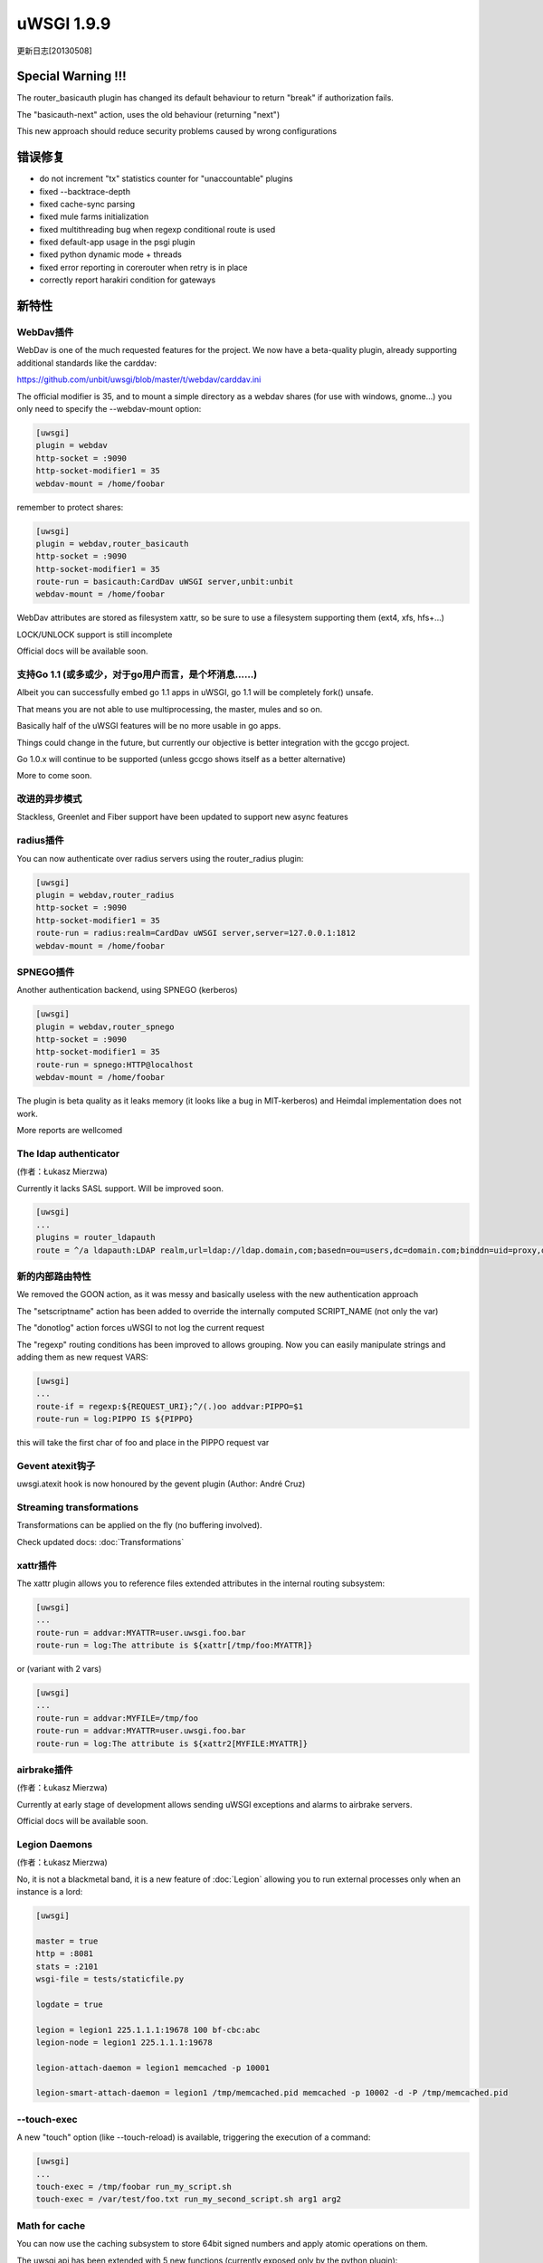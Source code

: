 uWSGI 1.9.9
===========

更新日志[20130508]

Special Warning !!!
*******************

The router_basicauth plugin has changed its default behaviour to return "break" if authorization fails.

The "basicauth-next" action, uses the old behaviour (returning "next")

This new approach should reduce security problems caused by wrong configurations

错误修复
********

* do not increment "tx" statistics counter for "unaccountable" plugins
* fixed --backtrace-depth
* fixed cache-sync parsing
* fixed mule farms initialization
* fixed multithreading bug when regexp conditional route is used
* fixed default-app usage in the psgi plugin
* fixed python dynamic mode + threads
* fixed error reporting in corerouter when retry is in place
* correctly report harakiri condition for gateways

新特性
************

WebDav插件
^^^^^^^^^^^^^^^^^

WebDav is one of the much requested features for the project. We now have a beta-quality plugin, already supporting
additional standards like the carddav:

https://github.com/unbit/uwsgi/blob/master/t/webdav/carddav.ini

The official modifier is 35, and to mount a simple directory as a webdav shares (for use with windows, gnome...) you only need to
specify the --webdav-mount option:

.. code-block:: ini

   [uwsgi]
   plugin = webdav
   http-socket = :9090
   http-socket-modifier1 = 35
   webdav-mount = /home/foobar

remember to protect shares:

.. code-block:: ini

   [uwsgi]
   plugin = webdav,router_basicauth
   http-socket = :9090
   http-socket-modifier1 = 35
   route-run = basicauth:CardDav uWSGI server,unbit:unbit
   webdav-mount = /home/foobar

WebDav attributes are stored as filesystem xattr, so be sure to use a filesystem supporting them (ext4, xfs, hfs+...)

LOCK/UNLOCK support is still incomplete

Official docs will be available soon.

支持Go 1.1 (或多或少，对于go用户而言，是个坏消息……)
^^^^^^^^^^^^^^^^^^^^^^^^^^^^^^^^^^^^^^^^^^^^^^^^^^^^^^^^^^^

Albeit you can successfully embed go 1.1 apps in uWSGI, go 1.1 will be completely fork() unsafe.

That means you are not able to use multiprocessing, the master, mules and so on.

Basically half of the uWSGI features will be no more usable in go apps.

Things could change in the future, but currently our objective is better integration with the gccgo project.

Go 1.0.x will continue to be supported (unless gccgo shows itself as a better alternative)

More to come soon.

改进的异步模式
^^^^^^^^^^^^^^^^^^^^

Stackless, Greenlet and Fiber support have been updated to support new async features

radius插件
^^^^^^^^^^^^^^^^^

You can now authenticate over radius servers using the router_radius plugin:

.. code-block:: ini

   [uwsgi]
   plugin = webdav,router_radius
   http-socket = :9090
   http-socket-modifier1 = 35
   route-run = radius:realm=CardDav uWSGI server,server=127.0.0.1:1812
   webdav-mount = /home/foobar

SPNEGO插件
^^^^^^^^^^^^^^^^^

Another authentication backend, using SPNEGO (kerberos)

.. code-block:: ini

   [uwsgi]
   plugin = webdav,router_spnego
   http-socket = :9090
   http-socket-modifier1 = 35
   route-run = spnego:HTTP@localhost
   webdav-mount = /home/foobar

The plugin is beta quality as it leaks memory (it looks like a bug in MIT-kerberos) and Heimdal implementation does not work.

More reports are wellcomed

The ldap authenticator
^^^^^^^^^^^^^^^^^^^^^^

(作者：Łukasz Mierzwa)

Currently it lacks SASL support. Will be improved soon.

.. code-block:: ini

   [uwsgi]
   ...
   plugins = router_ldapauth
   route = ^/a ldapauth:LDAP realm,url=ldap://ldap.domain,com;basedn=ou=users,dc=domain.com;binddn=uid=proxy,dc=domain,dc=com;bindpw=password



新的内部路由特性
^^^^^^^^^^^^^^^^^^^^^^^^^^^^^

We removed the GOON action, as it was messy and basically useless with the new authentication approach

The "setscriptname" action has been added to override the internally computed SCRIPT_NAME (not only the var)

The "donotlog" action forces uWSGI to not log the current request

The "regexp" routing conditions has been improved to allows grouping. Now you can easily manipulate strings and adding them as new request VARS:

.. code-block:: ini

   [uwsgi]
   ...
   route-if = regexp:${REQUEST_URI};^/(.)oo addvar:PIPPO=$1
   route-run = log:PIPPO IS ${PIPPO}

this will take the first char of foo and place in the PIPPO request var

Gevent atexit钩子
^^^^^^^^^^^^^^^^^^

uwsgi.atexit hook is now honoured by the gevent plugin (Author: André Cruz)


Streaming transformations
^^^^^^^^^^^^^^^^^^^^^^^^^

Transformations can be applied on the fly (no buffering involved).

Check updated docs: :doc:`Transformations`

xattr插件
^^^^^^^^^^^^^^^^

The xattr plugin allows you to reference files extended attributes in the internal routing subsystem:

.. code-block:: ini

   [uwsgi]
   ...
   route-run = addvar:MYATTR=user.uwsgi.foo.bar
   route-run = log:The attribute is ${xattr[/tmp/foo:MYATTR]}


or (variant with 2 vars)

.. code-block:: ini

   [uwsgi]
   ...
   route-run = addvar:MYFILE=/tmp/foo
   route-run = addvar:MYATTR=user.uwsgi.foo.bar
   route-run = log:The attribute is ${xattr2[MYFILE:MYATTR]}


airbrake插件
^^^^^^^^^^^^^^^^^^^

(作者：Łukasz Mierzwa)

Currently at early stage of development allows sending uWSGI exceptions and alarms to airbrake servers.

Official docs will be available soon.

Legion Daemons
^^^^^^^^^^^^^^

(作者：Łukasz Mierzwa)

No, it is not a blackmetal band, it is a new feature of :doc:`Legion` allowing you to run external processes
only when an instance is a lord:

.. code-block:: ini

   [uwsgi]

   master = true
   http = :8081
   stats = :2101
   wsgi-file = tests/staticfile.py

   logdate = true

   legion = legion1 225.1.1.1:19678 100 bf-cbc:abc
   legion-node = legion1 225.1.1.1:19678

   legion-attach-daemon = legion1 memcached -p 10001

   legion-smart-attach-daemon = legion1 /tmp/memcached.pid memcached -p 10002 -d -P /tmp/memcached.pid


--touch-exec
^^^^^^^^^^^^

A new "touch" option (like --touch-reload) is available, triggering the execution of a command:

.. code-block:: ini

   [uwsgi]
   ...
   touch-exec = /tmp/foobar run_my_script.sh
   touch-exec = /var/test/foo.txt run_my_second_script.sh arg1 arg2


Math for cache
^^^^^^^^^^^^^^

You can now use the caching subsystem to store 64bit signed numbers and apply atomic operations on them.

The uwsgi api has been extended with 5 new functions (currently exposed only by the python plugin):

*uwsgi.cache_num(key[,cache]) -> get the 64bit number from the specified item

*uwsgi.cache_inc(key[,amount=1,expires,cache]) -> increment the specified key by the specified amount

*uwsgi.cache_dec(key[,amount=1,expires,cache]) -> deccrement the specified key by the specified amount

*uwsgi.cache_mul(key[,amount=2,expires,cache]) -> multiply the specified key by the specified amount

*uwsgi.cache_div(key[,amount=2,expires,cache]) -> divide the specified key by the specified amount

The new api has been exposed to the routing subsystem, allowing you to implement advanced patterns, like the request limiter:

https://github.com/unbit/uwsgi/blob/master/t/routing/limiter.ini

the example shows hot to limit the request of a single ip to 10 every 30 seconds

The long-term objective of this new feature is being the base for the upcoming metric subsystem

可用性
************

uWSGI 1.9.9 will be availabel since 20130508 at the following url

http://projects.unbit.it/downloads/uwsgi-1.9.9.tar.gz

